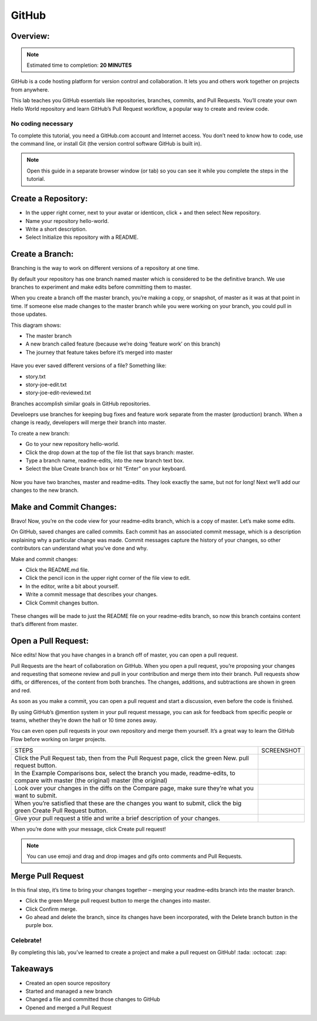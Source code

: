 ******************
GitHub
******************

Overview:
*************

.. note:: Estimated time to completion: **20 MINUTES**

GitHub is a code hosting platform for version control and collaboration. It lets you and others work together on projects from anywhere.

This lab teaches you GitHub essentials like repositories, branches, commits, and Pull Requests. You’ll create your own Hello World repository and learn GitHub’s Pull Request workflow, a popular way to create and review code.

No coding necessary
===================
To complete this tutorial, you need a GitHub.com account and Internet access. You don’t need to know how to code, use the command line, or install Git (the version control software GitHub is built in).

.. note:: Open this guide in a separate browser window (or tab) so you can see it while you complete the steps in the tutorial.

Create a Repository:
*******************
- In the upper right corner, next to your avatar or identicon, click + and then select New repository.
- Name your repository hello-world.
- Write a short description.
- Select Initialize this repository with a README.

.. figure:: https://s3.us-east-2.amazonaws.com/s3.nutanixtechsummit.com/github/image2.png

Create a Branch:
****************
Branching is the way to work on different versions of a repository at one time.

By default your repository has one branch named master which is considered to be the definitive branch. We use branches to experiment and make edits before committing them to master.

When you create a branch off the master branch, you’re making a copy, or snapshot, of master as it was at that point in time. If someone else made changes to the master branch while you were working on your branch, you could pull in those updates.

This diagram shows:

- The master branch
- A new branch called feature (because we’re doing ‘feature work’ on this branch)
- The journey that feature takes before it’s merged into master

.. figure:: https://s3.us-east-2.amazonaws.com/s3.nutanixtechsummit.com/github/image1.png

Have you ever saved different versions of a file? Something like:

- story.txt
- story-joe-edit.txt
- story-joe-edit-reviewed.txt

Branches accomplish similar goals in GitHub repositories.

Develoeprs use branches for keeping bug fixes and feature work separate from the master (production) branch. When a change is ready, developers will merge their branch into master.

To create a new branch:

- Go to your new repository hello-world.
- Click the drop down at the top of the file list that says branch: master.
- Type a branch name, readme-edits, into the new branch text box.
- Select the blue Create branch box or hit “Enter” on your keyboard.

.. figure:: https://s3.us-east-2.amazonaws.com/s3.nutanixtechsummit.com/github/image10.gif

Now you have two branches, master and readme-edits. They look exactly the same, but not for long! Next we’ll add our changes to the new branch.

Make and Commit Changes:
************************
Bravo! Now, you’re on the code view for your readme-edits branch, which is a copy of master. Let’s make some edits.

On GitHub, saved changes are called commits. Each commit has an associated commit message, which is a description explaining why a particular change was made. Commit messages capture the history of your changes, so other contributors can understand what you’ve done and why.

Make and commit changes:

- Click the README.md file.
- Click the  pencil icon in the upper right corner of the file view to edit.
- In the editor, write a bit about yourself.
- Write a commit message that describes your changes.
- Click Commit changes button.

.. figure:: https://s3.us-east-2.amazonaws.com/s3.nutanixtechsummit.com/github/image3.png

These changes will be made to just the README file on your readme-edits branch, so now this branch contains content that’s different from master.

Open a Pull Request:
********************
Nice edits! Now that you have changes in a branch off of master, you can open a pull request.

Pull Requests are the heart of collaboration on GitHub. When you open a pull request, you’re proposing your changes and requesting that someone review and pull in your contribution and merge them into their branch. Pull requests show diffs, or differences, of the content from both branches. The changes, additions, and subtractions are shown in green and red.

As soon as you make a commit, you can open a pull request and start a discussion, even before the code is finished.

By using GitHub’s @mention system in your pull request message, you can ask for feedback from specific people or teams, whether they’re down the hall or 10 time zones away.

You can even open pull requests in your own repository and merge them yourself. It’s a great way to learn the GitHub Flow before working on larger projects.

+--------------------------------------------+-------------------------------------------------------------------------------------------------+
|             STEPS                          |                             SCREENSHOT                                                          |
+--------------------------------------------+-------------------------------------------------------------------------------------------------+
|                                            |                                                                                                 |
|Click the Pull Request tab, then from the   |                                                                                                 |
|Pull Request page, click the green New.     |.. figure:: https://s3.us-east-2.amazonaws.com/s3.nutanixtechsummit.com/github/image5.gif        | 
|pull request button.                        |                                                                                                 |
+--------------------------------------------+-------------------------------------------------------------------------------------------------+
|In the Example Comparisons box, select the  |                                                                                                 |
|branch you made, readme-edits, to compare   |                                                                                                 |
|with master (the original)                  |.. figure:: https://s3.us-east-2.amazonaws.com/s3.nutanixtechsummit.com/github/image6.png        | 
|master (the original)                       |                                                                                                 |
+--------------------------------------------+-------------------------------------------------------------------------------------------------+
|Look over your changes in the diffs on the  |                                                                                                 |
|Compare page, make sure they’re what you    |                                                                                                 |
|want to submit.                             |.. figure:: https://s3.us-east-2.amazonaws.com/s3.nutanixtechsummit.com/github/image7.png        |
|                                            |                                                                                                 |
+--------------------------------------------+-------------------------------------------------------------------------------------------------+
|When you’re satisfied that these are the    |                                                                                                 |
|changes you want to submit, click the big   |.. figure:: https://s3.us-east-2.amazonaws.com/s3.nutanixtechsummit.com/github/image8.png        |
|green Create Pull Request button.           |                                                                                                 |
|                                            |                                                                                                 |
+--------------------------------------------+-------------------------------------------------------------------------------------------------+
|                                            |                                                                                                 |
|Give your pull request a title and write a  |.. figure:: https://s3.us-east-2.amazonaws.com/s3.nutanixtechsummit.com/github/image9.png        |
|brief description of your changes.          |                                                                                                 |
|                                            |                                                                                                 |
+--------------------------------------------+-------------------------------------------------------------------------------------------------+


When you’re done with your message, click Create pull request!

.. note:: You can use emoji and drag and drop images and gifs onto comments and Pull Requests.

Merge Pull Request
******************
In this final step, it’s time to bring your changes together – merging your readme-edits branch into the master branch.

- Click the green Merge pull request button to merge the changes into master.
- Click Confirm merge.
- Go ahead and delete the branch, since its changes have been incorporated, with the Delete branch button in the purple box.

.. figure:: https://s3.us-east-2.amazonaws.com/s3.nutanixtechsummit.com/github/image4.png

Celebrate!
==========
By completing this lab, you’ve learned to create a project and make a pull request on GitHub! :tada: :octocat: :zap:

Takeaways
***********
- Created an open source repository
- Started and managed a new branch
- Changed a file and committed those changes to GitHub
- Opened and merged a Pull Request
